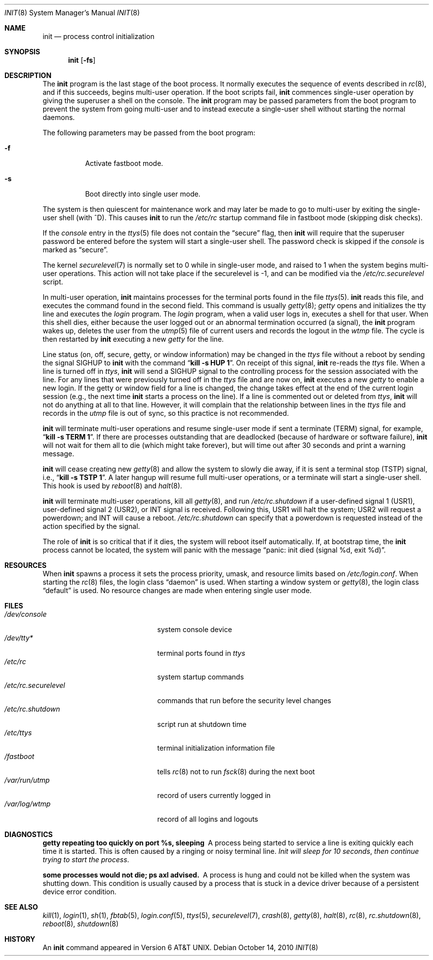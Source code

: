 .\"	$OpenBSD: init.8,v 1.43 2010/10/14 23:48:57 dlg Exp $
.\"	$NetBSD: init.8,v 1.6 1995/03/18 14:56:31 cgd Exp $
.\"
.\" Copyright (c) 1980, 1991, 1993
.\"	The Regents of the University of California.  All rights reserved.
.\"
.\" This code is derived from software contributed to Berkeley by
.\" Donn Seeley at Berkeley Software Design, Inc.
.\"
.\" Redistribution and use in source and binary forms, with or without
.\" modification, are permitted provided that the following conditions
.\" are met:
.\" 1. Redistributions of source code must retain the above copyright
.\"    notice, this list of conditions and the following disclaimer.
.\" 2. Redistributions in binary form must reproduce the above copyright
.\"    notice, this list of conditions and the following disclaimer in the
.\"    documentation and/or other materials provided with the distribution.
.\" 3. Neither the name of the University nor the names of its contributors
.\"    may be used to endorse or promote products derived from this software
.\"    without specific prior written permission.
.\"
.\" THIS SOFTWARE IS PROVIDED BY THE REGENTS AND CONTRIBUTORS ``AS IS'' AND
.\" ANY EXPRESS OR IMPLIED WARRANTIES, INCLUDING, BUT NOT LIMITED TO, THE
.\" IMPLIED WARRANTIES OF MERCHANTABILITY AND FITNESS FOR A PARTICULAR PURPOSE
.\" ARE DISCLAIMED.  IN NO EVENT SHALL THE REGENTS OR CONTRIBUTORS BE LIABLE
.\" FOR ANY DIRECT, INDIRECT, INCIDENTAL, SPECIAL, EXEMPLARY, OR CONSEQUENTIAL
.\" DAMAGES (INCLUDING, BUT NOT LIMITED TO, PROCUREMENT OF SUBSTITUTE GOODS
.\" OR SERVICES; LOSS OF USE, DATA, OR PROFITS; OR BUSINESS INTERRUPTION)
.\" HOWEVER CAUSED AND ON ANY THEORY OF LIABILITY, WHETHER IN CONTRACT, STRICT
.\" LIABILITY, OR TORT (INCLUDING NEGLIGENCE OR OTHERWISE) ARISING IN ANY WAY
.\" OUT OF THE USE OF THIS SOFTWARE, EVEN IF ADVISED OF THE POSSIBILITY OF
.\" SUCH DAMAGE.
.\"
.\"     @(#)init.8	8.6 (Berkeley) 5/26/95
.\"
.Dd $Mdocdate: October 14 2010 $
.Dt INIT 8
.Os
.Sh NAME
.Nm init
.Nd process control initialization
.Sh SYNOPSIS
.Nm init
.Op Fl fs
.Sh DESCRIPTION
The
.Nm
program
is the last stage of the boot process.
It normally executes the sequence of events described in
.Xr rc 8 ,
and if this succeeds, begins multi-user operation.
If the boot scripts fail,
.Nm
commences single-user operation by giving
the superuser a shell on the console.
The
.Nm
program may be passed parameters
from the boot program to
prevent the system from going multi-user and to instead execute
a single-user shell without starting the normal daemons.
.Pp
The following parameters may be passed from the boot program:
.Bl -tag -width Ds
.It Fl f
Activate fastboot mode.
.It Fl s
Boot directly into single user mode.
.El
.Pp
The system is then quiescent for maintenance work and may
later be made to go to multi-user by exiting the
single-user shell (with ^D).
This
causes
.Nm
to run the
.Pa /etc/rc
startup command file in fastboot mode (skipping disk checks).
.Pp
If the
.Ar console
entry in the
.Xr ttys 5
file does not contain the
.Dq secure
flag, then
.Nm
will require that the superuser password be
entered before the system will start a single-user shell.
The password check is skipped if the
.Ar console
is marked as
.Dq secure .
.Pp
The kernel
.Xr securelevel 7
is normally set to 0 while in single-user mode, and raised to 1 when
the system begins multi-user operations.
This action will not take
place if the securelevel is \-1, and can be modified via the
.Pa /etc/rc.securelevel
script.
.Pp
In multi-user operation,
.Nm
maintains
processes for the terminal ports found in the file
.Xr ttys 5 .
.Nm
reads this file, and executes the command found in the second field.
This command is usually
.Xr getty 8 ;
.Em getty
opens and initializes the tty line
and
executes the
.Em login
program.
The
.Em login
program, when a valid user logs in,
executes a shell for that user.
When this shell dies, either because the user logged out
or an abnormal termination occurred (a signal),
the
.Nm
program wakes up, deletes the user
from the
.Xr utmp 5
file of current users and records the logout in the
.Em wtmp
file.
The cycle is
then restarted by
.Nm
executing a new
.Em getty
for the line.
.Pp
Line status (on, off, secure, getty, or window information)
may be changed in the
.Em ttys
file without a reboot by sending the signal
.Dv SIGHUP
to
.Nm
with the command
.Dq Li "kill \-s HUP 1" .
On receipt of this signal,
.Nm
re-reads the
.Em ttys
file.
When a line is turned off in
.Em ttys ,
.Nm
will send a
.Dv SIGHUP
signal to the controlling process
for the session associated with the line.
For any lines that were previously turned off in the
.Em ttys
file and are now on,
.Nm
executes a new
.Em getty
to enable a new login.
If the getty or window field for a line is changed,
the change takes effect at the end of the current
login session (e.g., the next time
.Nm
starts a process on the line).
If a line is commented out or deleted from
.Em ttys ,
.Nm
will not do anything at all to that line.
However, it will complain that the relationship between lines
in the
.Em ttys
file and records in the
.Em utmp
file is out of sync,
so this practice is not recommended.
.Pp
.Nm
will terminate multi-user operations and resume single-user mode
if sent a terminate
.Pq Dv TERM
signal, for example,
.Dq Li "kill \-s TERM 1" .
If there are processes outstanding that are deadlocked (because of
hardware or software failure),
.Nm
will not wait for them all to die (which might take forever), but
will time out after 30 seconds and print a warning message.
.Pp
.Nm
will cease creating new
.Xr getty 8
and allow the system to slowly die away, if it is sent a terminal stop
.Pq Dv TSTP
signal, i.e.,
.Dq Li "kill \-s TSTP 1" .
A later hangup will resume full
multi-user operations, or a terminate will start a single-user shell.
This hook is used by
.Xr reboot 8
and
.Xr halt 8 .
.Pp
.Nm
will terminate multi-user operations, kill all
.Xr getty 8 ,
and run
.Pa /etc/rc.shutdown
if a user-defined signal 1
.Pq Dv USR1 ,
user-defined signal 2
.Pq Dv USR2 ,
or 
.Dv INT
signal is received.
Following this,
.Dv USR1
will halt the system;
.Dv USR2
will request a powerdown; and
.Dv INT
will cause a reboot.
.Pa /etc/rc.shutdown
can specify that a powerdown is requested instead of the action
specified by the signal.
.Pp
The role of
.Nm
is so critical that if it dies, the system will reboot itself
automatically.
If, at bootstrap time, the
.Nm
process cannot be located, the system will panic with the message
.Dq panic: "init died (signal %d, exit %d)" .
.Sh RESOURCES
When
.Nm
spawns a process it sets the process priority, umask, and resource
limits based on
.Pa /etc/login.conf .
When starting the
.Xr rc 8
files, the login class
.Dq daemon
is used.
When starting a window system or
.Xr getty 8 ,
the login class
.Dq default
is used.
No resource changes are made when entering single user mode.
.Sh FILES
.Bl -tag -width /etc/rc.securelevel -compact
.It Pa /dev/console
system console device
.It Pa /dev/tty*
terminal ports found in
.Em ttys
.It Pa /etc/rc
system startup commands
.It Pa /etc/rc.securelevel
commands that run before the security level changes
.It Pa /etc/rc.shutdown
script run at shutdown time
.It Pa /etc/ttys
terminal initialization information file
.It Pa /fastboot
tells
.Xr rc 8
not to run
.Xr fsck 8
during the next boot
.It Pa /var/run/utmp
record of users currently logged in
.It Pa /var/log/wtmp
record of all logins and logouts
.El
.Sh DIAGNOSTICS
.Bl -diag
.It "getty repeating too quickly on port %s, sleeping"
A process being started to service a line is exiting quickly
each time it is started.
This is often caused by a ringing or noisy terminal line.
.Em "Init will sleep for 10 seconds" ,
.Em "then continue trying to start the process" .
.Pp
.It "some processes would not die; ps axl advised."
A process
is hung and could not be killed when the system was shutting down.
This condition is usually caused by a process
that is stuck in a device driver because of
a persistent device error condition.
.El
.Sh SEE ALSO
.Xr kill 1 ,
.Xr login 1 ,
.Xr sh 1 ,
.Xr fbtab 5 ,
.Xr login.conf 5 ,
.Xr ttys 5 ,
.Xr securelevel 7 ,
.Xr crash 8 ,
.Xr getty 8 ,
.Xr halt 8 ,
.Xr rc 8 ,
.Xr rc.shutdown 8 ,
.Xr reboot 8 ,
.Xr shutdown 8
.Sh HISTORY
An
.Nm
command appeared in
.At v6 .
